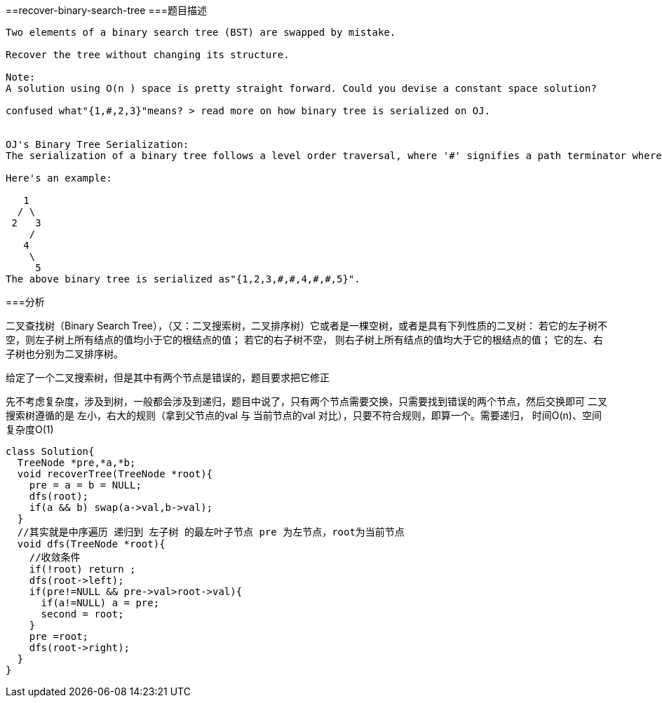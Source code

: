 ==recover-binary-search-tree
===题目描述
----
Two elements of a binary search tree (BST) are swapped by mistake.

Recover the tree without changing its structure.

Note:
A solution using O(n ) space is pretty straight forward. Could you devise a constant space solution?

confused what"{1,#,2,3}"means? > read more on how binary tree is serialized on OJ.


OJ's Binary Tree Serialization:
The serialization of a binary tree follows a level order traversal, where '#' signifies a path terminator where no node exists below.

Here's an example:

   1
  / \
 2   3
    /
   4
    \
     5
The above binary tree is serialized as"{1,2,3,#,#,4,#,#,5}".
----
===分析

二叉查找树（Binary Search Tree），（又：二叉搜索树，二叉排序树）它或者是一棵空树，或者是具有下列性质的二叉树：
若它的左子树不空，则左子树上所有结点的值均小于它的根结点的值； 若它的右子树不空，
则右子树上所有结点的值均大于它的根结点的值； 它的左、右子树也分别为二叉排序树。

给定了一个二叉搜索树，但是其中有两个节点是错误的，题目要求把它修正

先不考虑复杂度，涉及到树，一般都会涉及到递归，题目中说了，只有两个节点需要交换，只需要找到错误的两个节点，然后交换即可
二叉搜索树遵循的是 左小，右大的规则（拿到父节点的val 与 当前节点的val 对比），只要不符合规则，即算一个。需要递归，
时间O(n)、空间复杂度O(1)
----
class Solution{
  TreeNode *pre,*a,*b;
  void recoverTree(TreeNode *root){
    pre = a = b = NULL;
    dfs(root);
    if(a && b) swap(a->val,b->val);
  }
  //其实就是中序遍历 递归到 左子树 的最左叶子节点 pre 为左节点，root为当前节点
  void dfs(TreeNode *root){
    //收敛条件
    if(!root) return ;
    dfs(root->left);
    if(pre!=NULL && pre->val>root->val){
      if(a!=NULL) a = pre;
      second = root;
    }
    pre =root;
    dfs(root->right);
  }
}
----

